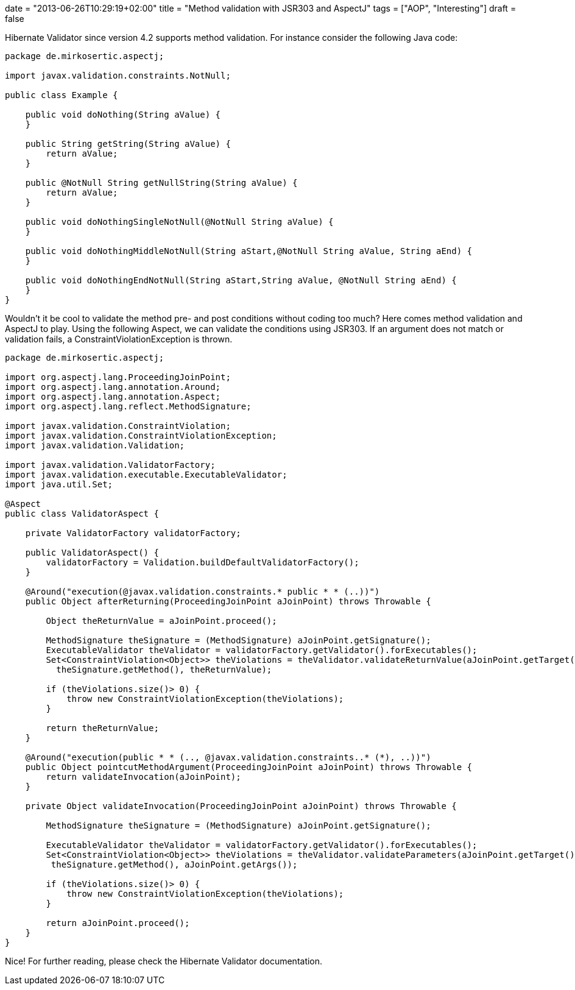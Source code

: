 +++
date = "2013-06-26T10:29:19+02:00"
title = "Method validation with JSR303 and AspectJ"
tags = ["AOP", "Interesting"]
draft = false
+++

Hibernate Validator since version 4.2 supports method validation. For instance consider the following Java code:

[source,java]
----
package de.mirkosertic.aspectj;
 
import javax.validation.constraints.NotNull;
 
public class Example {
 
    public void doNothing(String aValue) {
    }
 
    public String getString(String aValue) {
        return aValue;
    }
 
    public @NotNull String getNullString(String aValue) {
        return aValue;
    }
 
    public void doNothingSingleNotNull(@NotNull String aValue) {
    }
 
    public void doNothingMiddleNotNull(String aStart,@NotNull String aValue, String aEnd) {
    }
 
    public void doNothingEndNotNull(String aStart,String aValue, @NotNull String aEnd) {
    }
}
----

Wouldn't it be cool to validate the method pre- and post conditions without coding too much? Here comes method validation and AspectJ to play. Using the following Aspect, we can validate the conditions using JSR303. If an argument does not match or validation fails, a ConstraintViolationException is thrown.

[source,java]
----
package de.mirkosertic.aspectj;
 
import org.aspectj.lang.ProceedingJoinPoint;
import org.aspectj.lang.annotation.Around;
import org.aspectj.lang.annotation.Aspect;
import org.aspectj.lang.reflect.MethodSignature;
 
import javax.validation.ConstraintViolation;
import javax.validation.ConstraintViolationException;
import javax.validation.Validation;
 
import javax.validation.ValidatorFactory;
import javax.validation.executable.ExecutableValidator;
import java.util.Set;
 
@Aspect
public class ValidatorAspect {
 
    private ValidatorFactory validatorFactory;

    public ValidatorAspect() {
        validatorFactory = Validation.buildDefaultValidatorFactory();
    }
 
    @Around("execution(@javax.validation.constraints.* public * * (..))")
    public Object afterReturning(ProceedingJoinPoint aJoinPoint) throws Throwable {
 
        Object theReturnValue = aJoinPoint.proceed();
 
        MethodSignature theSignature = (MethodSignature) aJoinPoint.getSignature();
        ExecutableValidator theValidator = validatorFactory.getValidator().forExecutables();
        Set<ConstraintViolation<Object>> theViolations = theValidator.validateReturnValue(aJoinPoint.getTarget(), 
          theSignature.getMethod(), theReturnValue);

        if (theViolations.size()> 0) {
            throw new ConstraintViolationException(theViolations);
        }
 
        return theReturnValue;
    }
 
    @Around("execution(public * * (.., @javax.validation.constraints..* (*), ..))")
    public Object pointcutMethodArgument(ProceedingJoinPoint aJoinPoint) throws Throwable {
        return validateInvocation(aJoinPoint);
    }
 
    private Object validateInvocation(ProceedingJoinPoint aJoinPoint) throws Throwable {
 
        MethodSignature theSignature = (MethodSignature) aJoinPoint.getSignature();
 
        ExecutableValidator theValidator = validatorFactory.getValidator().forExecutables();
        Set<ConstraintViolation<Object>> theViolations = theValidator.validateParameters(aJoinPoint.getTarget(), 
         theSignature.getMethod(), aJoinPoint.getArgs());

        if (theViolations.size()> 0) {
            throw new ConstraintViolationException(theViolations);
        }
 
        return aJoinPoint.proceed();
    }
}
----

Nice! For further reading, please check the Hibernate Validator documentation.